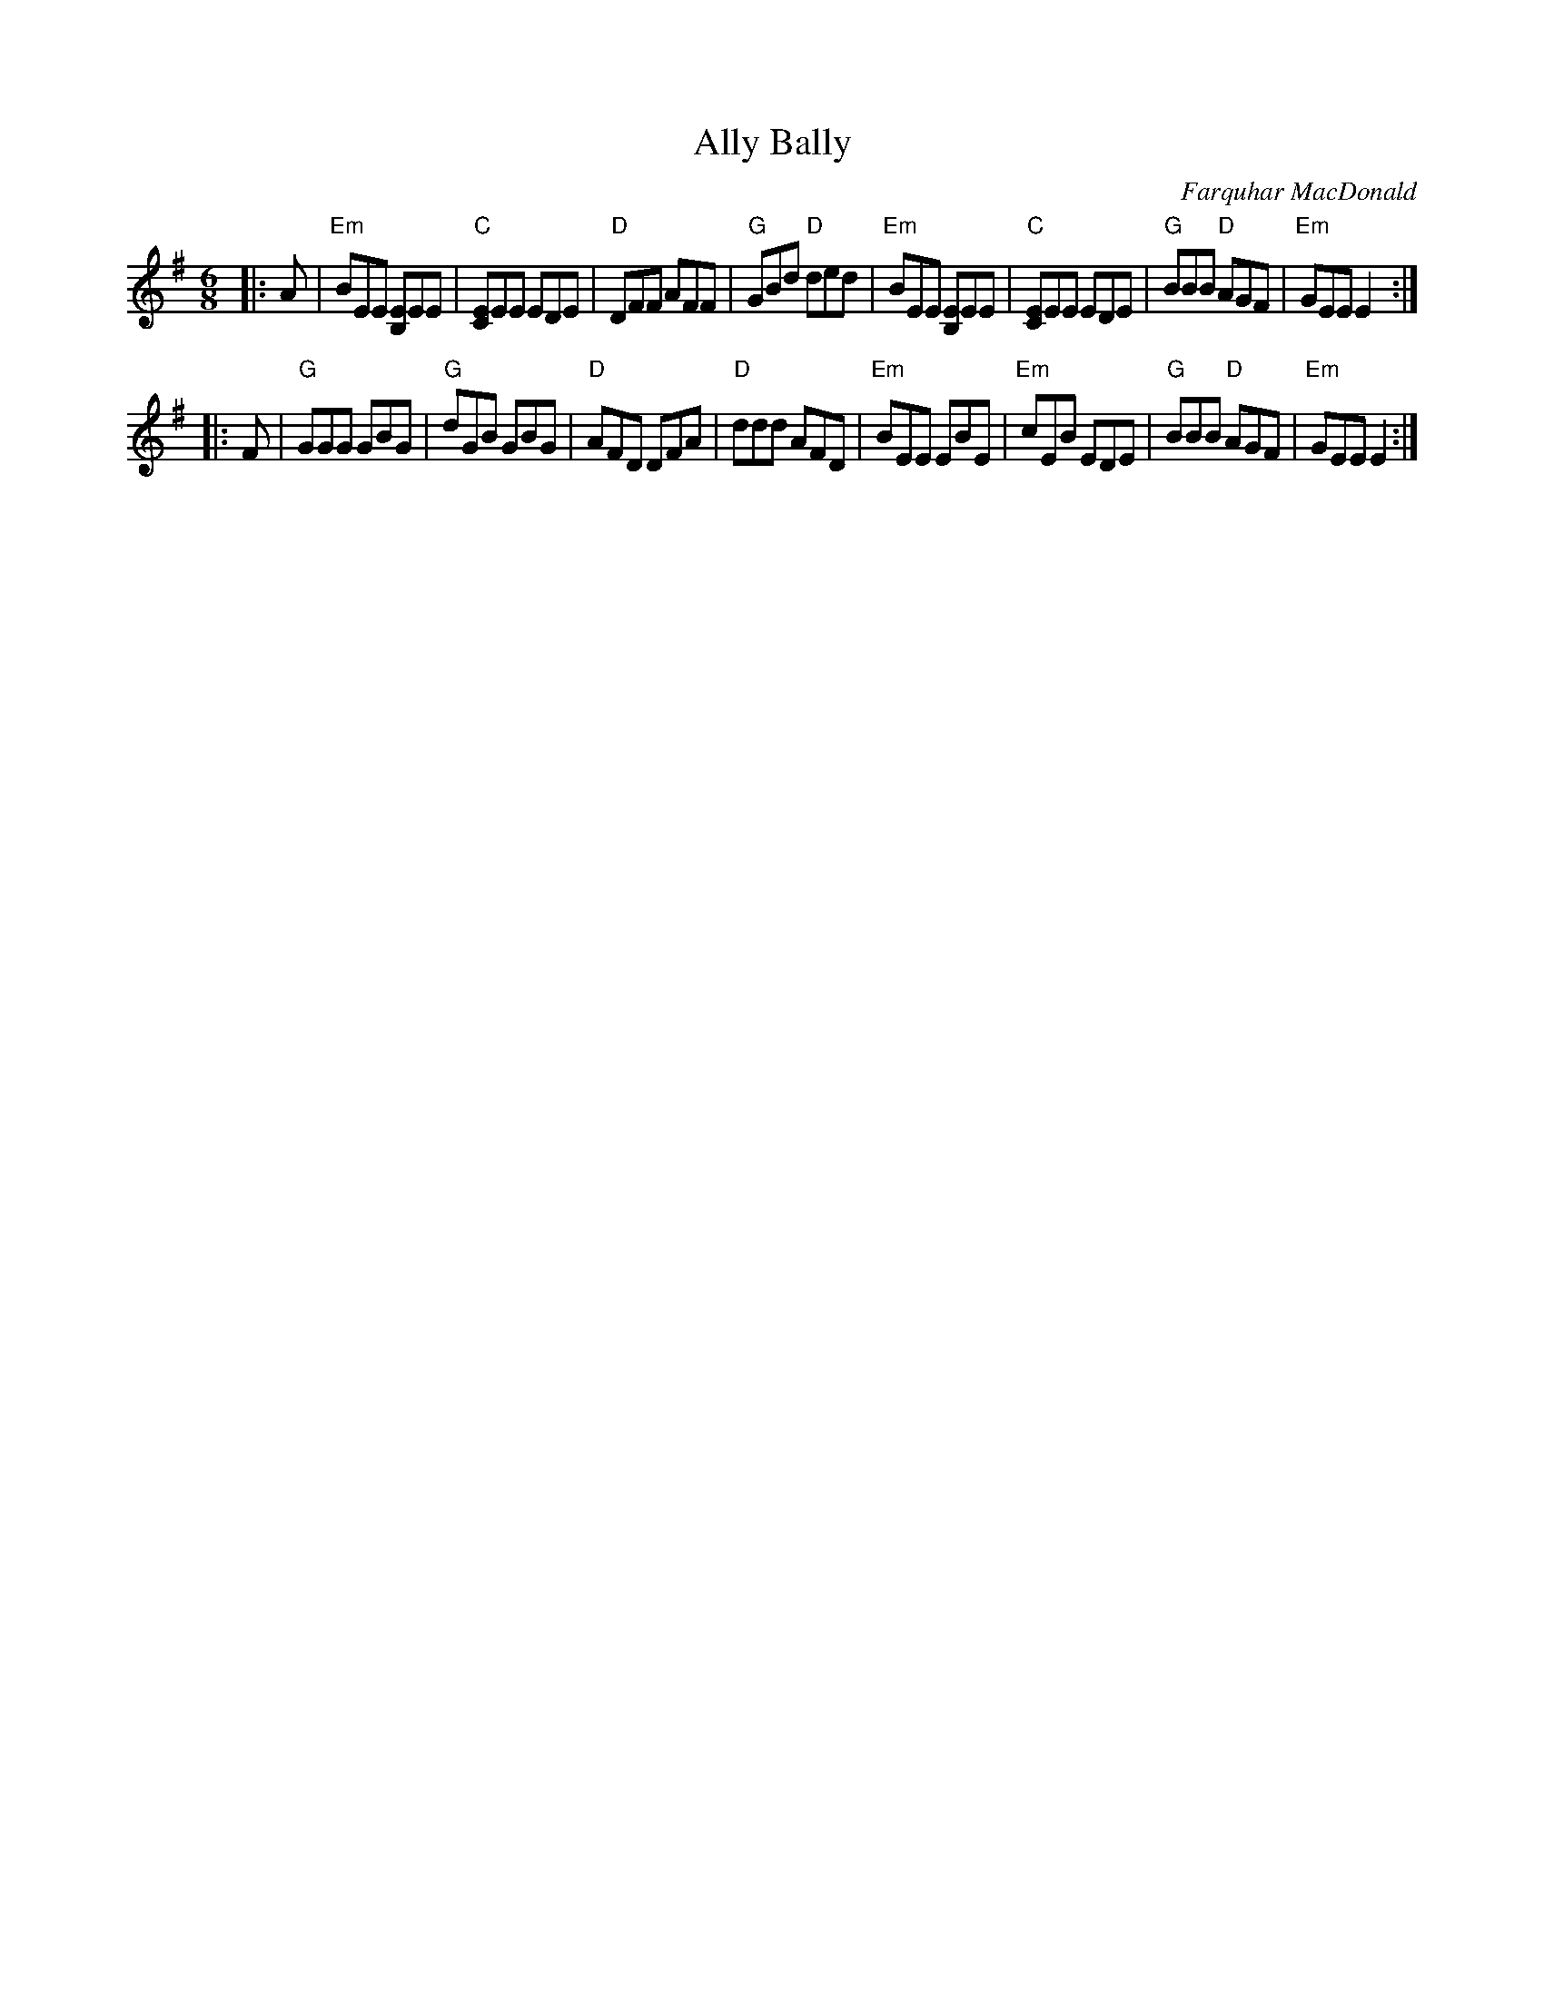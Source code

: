 X: 1
T: Ally Bally
C: Farquhar MacDonald
S: as taught by Ronan Martin, BHSFC Aug 2014
Z: Terry Traub?
M: 6/8
L: 1/8
R: Jig
K: Em
|: A |\
"Em"BEE [B,E]EE | "C"[CE]EE EDE | "D"DFF AFF | "G"GBd "D"ded |\
"Em"BEE [B,E]EE | "C"[CE]EE EDE | "G"BBB "D"AGF | "Em"GEE E2 :|
|: F |\
"G"GGG GBG | "G"dGB GBG | "D"AFD DFA | "D"ddd AFD |\
"Em"BEE EBE | "Em"cEB EDE | "G"BBB "D"AGF | "Em"GEE E2 :|
